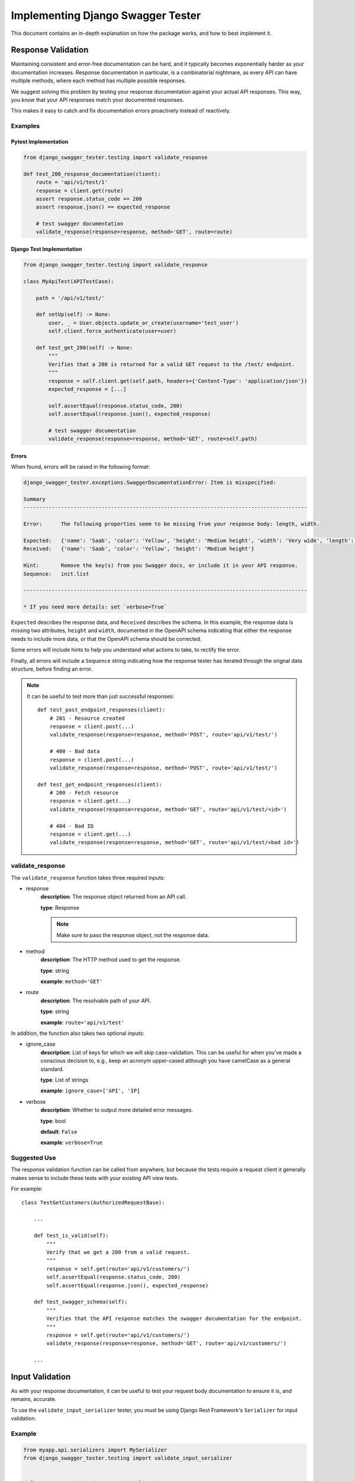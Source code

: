.. _testing_with_django_swagger_tester:

**********************************
Implementing Django Swagger Tester
**********************************

This document contains an in-depth explanation on how the package works, and how to best implement it.

Response Validation
===================

Maintaining consistent and error-free documentation can be hard,
and it typically becomes exponentially harder as your documentation increases.
Response documentation in particular, is a combinatorial nightmare, as every API can have multiple methods,
where each method has multiple possible responses.

We suggest solving this problem by testing your response documentation against your actual API responses.
This way, you *know* that your API responses match your documented responses.

This makes it easy to catch and fix documentation errors proactively instead of reactively.

Examples
--------

Pytest Implementation
~~~~~~~~~~~~~~~~~~~~~

.. code:: python

    from django_swagger_tester.testing import validate_response

    def test_200_response_documentation(client):
        route = 'api/v1/test/1'
        response = client.get(route)
        assert response.status_code == 200
        assert response.json() == expected_response

        # test swagger documentation
        validate_response(response=response, method='GET', route=route)

Django Test Implementation
~~~~~~~~~~~~~~~~~~~~~~~~~~

.. code-block:: python

    from django_swagger_tester.testing import validate_response

    class MyApiTest(APITestCase):

        path = '/api/v1/test/'

        def setUp(self) -> None:
            user, _ = User.objects.update_or_create(username='test_user')
            self.client.force_authenticate(user=user)

        def test_get_200(self) -> None:
            """
            Verifies that a 200 is returned for a valid GET request to the /test/ endpoint.
            """
            response = self.client.get(self.path, headers={'Content-Type': 'application/json'})
            expected_response = [...]

            self.assertEqual(response.status_code, 200)
            self.assertEqual(response.json(), expected_response)

            # test swagger documentation
            validate_response(response=response, method='GET', route=self.path)

Errors
~~~~~~

When found, errors will be raised in the following format:

.. code-block:: shell

    django_swagger_tester.exceptions.SwaggerDocumentationError: Item is misspecified:

    Summary
    -------------------------------------------------------------------------------------------

    Error:      The following properties seem to be missing from your response body: length, width.

    Expected:   {'name': 'Saab', 'color': 'Yellow', 'height': 'Medium height', 'width': 'Very wide', 'length': '2 meters'}
    Received:   {'name': 'Saab', 'color': 'Yellow', 'height': 'Medium height'}

    Hint:       Remove the key(s) from you Swagger docs, or include it in your API response.
    Sequence:   init.list

    -------------------------------------------------------------------------------------------

    * If you need more details: set `verbose=True`

``Expected`` describes the response data, and ``Received`` describes the schema. In this example, the response data is
missing two attributes, ``height`` and ``width``, documented in the OpenAPI schema indicating that either the response needs to include more data, or
that the OpenAPI schema should be corrected.

Some errors will include hints to help you understand what actions to take, to rectify the error.

Finally, all errors will include a ``Sequence`` string indicating how the response tester has iterated through the orignal data structure, before finding an error.

.. Note::

    It can be useful to test more than just successful responses::

        def test_post_endpoint_responses(client):
            # 201 - Resource created
            response = client.post(...)
            validate_response(response=response, method='POST', route='api/v1/test/')

            # 400 - Bad data
            response = client.post(...)
            validate_response(response=response, method='POST', route='api/v1/test/')

        def test_get_endpoint_responses(client):
            # 200 - Fetch resource
            response = client.get(...)
            validate_response(response=response, method='GET', route='api/v1/test/<id>')

            # 404 - Bad ID
            response = client.get(...)
            validate_response(response=response, method='GET', route='api/v1/test/<bad id>')



validate_response
-----------------

The ``validate_response`` function takes three required inputs:

* response
    **description**: The response object returned from an API call.

    **type**: Response

    .. Note::

        Make sure to pass the response object, not the response data.

* method
    **description**: The HTTP method used to get the response.

    **type**: string

    **example**: ``method='GET'``


* route
    **description**: The resolvable path of your API.

    **type**: string

    **example**: ``route='api/v1/test'``


In addition, the function also takes two optional inputs:

* ignore_case
    **description**: List of keys for which we will skip case-validation. This can be useful for when you've made a conscious decision to, e.g., keep an acronym upper-cased although you have camelCase as a general standard.

    **type**: List of strings

    **example**: ``ignore_case=['API', 'IP]``

* verbose
    **description**: Whether to output more detailed error messages.

    **type**: bool

    **default**: ``False``

    **example**: ``verbose=True``


Suggested Use
-------------

The response validation function can be called from anywhere,
but because the tests require a request client it generally makes sense to include
these tests with your existing API view tests.

For example::

    class TestGetCustomers(AuthorizedRequestBase):

        ...

        def test_is_valid(self):
            """
            Verify that we get a 200 from a valid request.
            """
            response = self.get(route='api/v1/customers/')
            self.assertEqual(response.status_code, 200)
            self.assertEqual(response.json(), expected_response)

        def test_swagger_schema(self):
            """
            Verifies that the API response matches the swagger documentation for the endpoint.
            """
            response = self.get(route='api/v1/customers/')
            validate_response(response=response, method='GET', route='api/v1/customers/')

        ...


Input Validation
================

As with your response documentation, it can be useful to test your
request body documentation to ensure it is, and remains, accurate.

To use the ``validate_input_serializer`` tester, you must be using Django Rest Framework's ``Serializer`` for input validation.

Example
-------

.. code-block:: python

    from myapp.api.serializers import MySerializer
    from django_swagger_tester.testing import validate_input_serializer


    def test_request_body_documentation(client):
        """
        Verifies that our request body documentation is representative of a valid request body.
        """
        validate_input_serializer(serializer=MySerializer, method='POST', route='api/v1/test/', camel_case_parser=True)

.. Note::

    The ``camel_case_parser`` argument can be set to ``True`` if your DRF API uses
    `djangorestframework-camel-case <https://github.com/vbabiy/djangorestframework-camel-case>`_'s
    ``CamelCaseJSONParser`` or ``CamelCaseJSONRenderer``. The ``camel_case_parser`` keyword argument defaults to False, unless you've set ```CAMEL_CASE_PARSER`` to True in the package setting.

validate_input_serializer
-------------------------

The ``validate_input_serializer`` function takes three required inputs:

* serializer
    **description**: The Serializer object used for validating API inputs.

    **type**: rest_framework.serializer.Serializer

* method
    **description**: The HTTP method used to get the response.

    **type**: string

    **example**: ``method='GET'``

* route
    **description**: The resolvable path of your API.

    **type**: string

    **example**: ``route='api/v1/test'``


In addition, the function also takes one optional input:

* camel_case_parser
    **description**: Whether or not to convert a camel-cased example to snake case before passing it to your serializer.

    **type**: boolean

    **example**: ``camel_case_parser=True``

.. Note::

    The ``CAMEL_CASE_PARSER`` project setting lets you specify a project-wide default for the ``camel_case_parser`` argument.

    See `configuration <configuration.html#camel-case-parser>`_ for more info.


Suggested Use
-------------

If you have a file for tests related to each view, input validation tests can be added to each file individually, like we would reccomend you do with response validation tests.
However, input validation tests are also well suited to live separately from your API view tests, because they do not require a database or a request client.

This allows you to put all your input tests into one file. This enables you to very simply test a whole suite of endpoints with very little code::

    from django.test import SimpleTestCase
    from django_swagger_tester.testing import validate_input_serializer

    from api.serializers.validation.request_bodies import ValidateDeleteOrderBody, ...


    class TestSwaggerInput(SimpleTestCase):
        endpoints = [
            {
                'api/v1/orders/': [
                    ('POST', ValidatePostOrderBody),
                    ('PUT', ValidatePutOrderBody),
                    ('DELETE', ValidateDeleteOrderBody)
                ]
            },
            {
                'api/v1/orders/<id>/entries/': [
                    ('POST', ValidatePostEntryBody),
                    ('PUT', ValidatePutEntryBody),
                    ('DELETE', ValidateEntryDeleteBody)
                ]
            },
        ]

        def test_swagger_input(self) -> None:
            """
            Verifies that the documented request bodies are valid.
            """
            for endpoint in self.endpoints:
                for route, values in endpoint.items():
                    for method, serializer in values:
                        validate_input_serializer(serializer=serializer, method=method, route=route)


Case checking
=============

In addition to providing test functions for input and response validation,
the implements case checking on all documented property names when you run these functions.

``Case`` in this case, refers to which naming convention your project uses for its property names.
For example, it might use
`camelCase <https://en.wikipedia.org/wiki/Camel_case>`_,
`snake_case <https://en.wikipedia.org/wiki/Snake_case>`_,
or other related formats; the point being that once you settle on a convention,
it is important to remain consistent.

Ignoring Keys
-------------

These checks run as background processes in the package, and will raise errors when a suspected
mistake is caught.

If the package finds an inconsistency in your schema that *you would like to keep
as it is*, you can pass a list of the names you would like to ignore using ``ignore_case``.

One example of this could be if you are camel casing your
responses, but you prefer to keep an abbreviation fully capitalized::

    from django_swgger_tester.testing import validate_response

    ...

    validate_response(..., route='/api/v1/myApi/', ignore_case=['GUID', 'IP'])


Disabling Case Checks
---------------------

If you prefer not to check your Swagger docs' parameter names, you can set ``CASE`` as ``None`` in the Django Swagger Tester settings.

.. _Drf_yasg: https://github.com/axnsan12/drf-yasg
